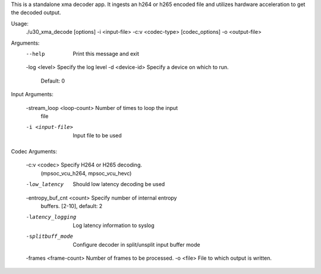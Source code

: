 This is a standalone xma decoder app. It ingests an h264 or h265 
encoded file and utilizes hardware acceleration to get the decoded 
output.

Usage: 
	./u30_xma_decode [options] -i <input-file> -c:v <codec-type> 
	[codec_options] -o <output-file>

Arguments:
	--help                     Print this message and exit
	-log <level>               Specify the log level
	-d <device-id>             Specify a device on which to run.
	                           Default: 0

Input Arguments:

	-stream_loop <loop-count>  Number of times to loop the input
	                           file
	-i <input-file>            Input file to be used

Codec Arguments:

	-c:v <codec>               Specify H264 or H265 decoding. 
	                           (mpsoc_vcu_h264, mpsoc_vcu_hevc)
	-low_latency               Should low latency decoding be used
	-entropy_buf_cnt <count>   Specify number of internal entropy
	                           buffers. [2-10], default: 2
	-latency_logging           Log latency information to syslog
	-splitbuff_mode            Configure decoder in split/unsplit
	                           input buffer mode
	-frames <frame-count>      Number of frames to be processed.
	-o <file>                  File to which output is written.

